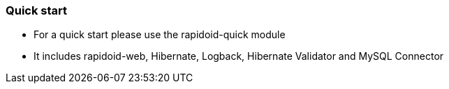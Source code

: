 ### Quick start

  - For a quick start please use the rapidoid-quick module
  - It includes rapidoid-web, Hibernate, Logback, Hibernate Validator and MySQL Connector

